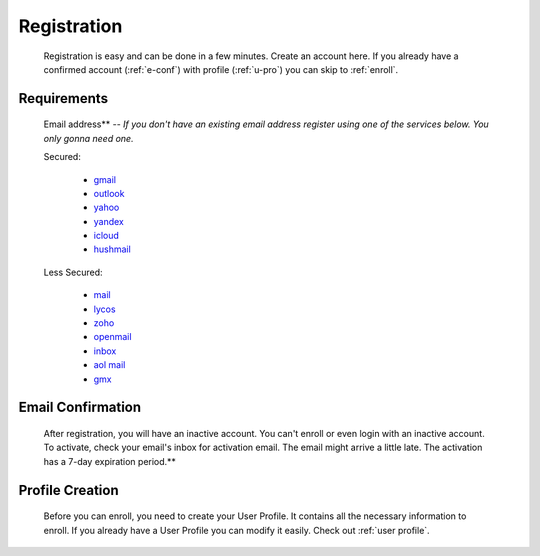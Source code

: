 .. _registration:

Registration
============

    Registration is easy and can be done in a few minutes. Create an account here. If you already have a confirmed account (:ref:`e-conf`) with profile (:ref:`u-pro`) you can skip to :ref:`enroll`.

Requirements
------------

    Email address** -- *If you don't have an existing email address register using one of the services below. You only gonna need one.*

    Secured:

       * `gmail <https://mail.google.com/>`_
       * `outlook <https://www.live.com/>`_
       * `yahoo <https://mail.yahoo.com/>`_
       * `yandex <https://mail.yandex.com/>`_
       * `icloud <https://www.icloud.com/>`_
       * `hushmail <https://www.hushmail.com/>`_

    Less Secured:

       * `mail <http://www.mail.com/>`_
       * `lycos <http://mail.lycos.com/>`_
       * `zoho <http://www.zoho.com/mail/>`_
       * `openmail <http://openmail.com/>`_
       * `inbox <http://www.inbox.com/>`_
       * `aol mail <http://mail.aol.com/>`_
       * `gmx <http://www.gmx.com/mail/>`_

.. _e-conf:

Email Confirmation
------------------

    After registration, you will have an inactive account. You can't enroll or even login with an inactive account. To activate, check your email's inbox for activation email. The email might arrive a little late. The activation has a 7-day expiration period.**

.. _u-pro:

Profile Creation
----------------

    Before you can enroll, you need to create your User Profile. It contains all the necessary information to enroll. If you already have a User Profile you can modify it easily. Check out :ref:`user profile`.
